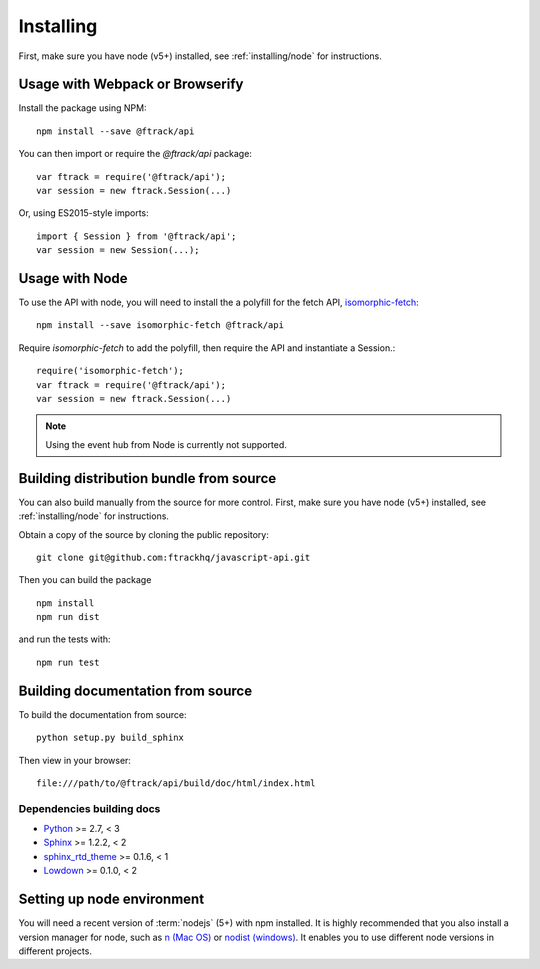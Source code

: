..
    :copyright: Copyright (c) 2016 ftrack

.. _installing:

**********
Installing
**********

.. highlight:: bash

First, make sure you have node (v5+) installed, see :ref:`installing/node` for
instructions.

Usage with Webpack or Browserify
================================

Install the package using NPM::

    npm install --save @ftrack/api

You can then import or require the `@ftrack/api` package::

    var ftrack = require('@ftrack/api');
    var session = new ftrack.Session(...)

Or, using ES2015-style imports::

    import { Session } from '@ftrack/api';
    var session = new Session(...);

Usage with Node
===============

To use the API with node, you will need to install the a polyfill for the fetch
API, `isomorphic-fetch <https://github.com/matthew-andrews/isomorphic-fetch>`_::

    npm install --save isomorphic-fetch @ftrack/api

Require `isomorphic-fetch` to add the polyfill, then require the API and
instantiate a Session.::

    require('isomorphic-fetch');
    var ftrack = require('@ftrack/api');
    var session = new ftrack.Session(...)

.. note::

    Using the event hub from Node is currently not supported.


Building distribution bundle from source
========================================

You can also build manually from the source for more control. First, make sure
you have node (v5+) installed, see :ref:`installing/node` for instructions.

Obtain a copy of the source by cloning the public repository::

    git clone git@github.com:ftrackhq/javascript-api.git

Then you can build the package ::

    npm install
    npm run dist

and run the tests with::

    npm run test

Building documentation from source
==================================

To build the documentation from source::

    python setup.py build_sphinx

Then view in your browser::

    file:///path/to/@ftrack/api/build/doc/html/index.html

Dependencies building docs
--------------------------

* `Python <http://python.org>`_ >= 2.7, < 3
* `Sphinx <http://sphinx-doc.org/>`_ >= 1.2.2, < 2
* `sphinx_rtd_theme <https://github.com/snide/sphinx_rtd_theme>`_ >= 0.1.6, < 1
* `Lowdown <http://lowdown.rtd.ftrack.com/en/stable/>`_ >= 0.1.0, < 2

.. _installing/node:

Setting up node environment
===========================

You will need a recent version of :term:`nodejs` (5+) with npm installed. It is
highly recommended that you also install a version manager for node, such as
`n (Mac OS) <https://github.com/tj/n>`_ or
`nodist (windows) <https://github.com/marcelklehr/nodist>`_. It enables you
to use different node versions in different projects.
